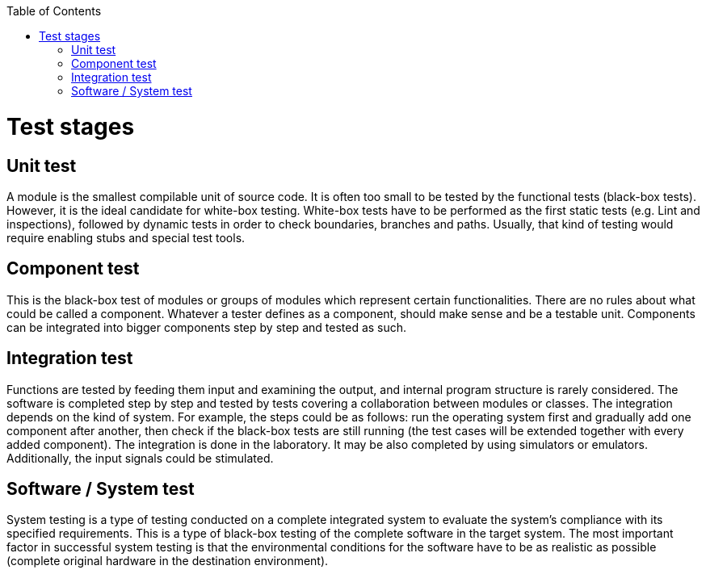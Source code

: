 :toc: macro

ifdef::env-github[]
:tip-caption: :bulb:
:note-caption: :information_source:
:important-caption: :heavy_exclamation_mark:
:caution-caption: :fire:
:warning-caption: :warning:
endif::[]

toc::[]
:idprefix:
:idseparator: -
:reproducible:
:source-highlighter: rouge
:listing-caption: Listing

= Test stages

== Unit test

A module is the smallest compilable unit of source code. It is often too small to be tested by the functional tests (black-box tests). However, it is the ideal candidate for white-box testing. White-box tests have to be performed as the first static tests (e.g. Lint and inspections), followed by dynamic tests in order to check boundaries, branches and paths. Usually, that kind of testing would require enabling stubs and special test tools. 

== Component test

This is the black-box test of modules or groups of modules which represent certain functionalities. There are no rules about what could be called a component. Whatever a tester defines as a component, should make sense and be a testable unit. Components can be integrated into bigger components step by step and tested as such. 

== Integration test

Functions are tested by feeding them input and examining the output, and internal program structure is rarely considered. The software is completed step by step and tested by  tests covering a collaboration between modules or classes. The integration depends on the kind of system. For example, the steps could be as follows: run the operating system first and gradually add one component after another, then check if the black-box tests are still running (the test cases will be extended together with every added component). The integration is done in the laboratory. It may be also completed by using simulators or emulators. Additionally, the input signals could be stimulated. 

== Software / System test

System testing is a type of testing conducted on a complete integrated system to evaluate the system’s compliance with its specified requirements. This is a type of black-box testing of the complete software in the target system. The most important factor in successful system testing is that the environmental conditions for the software have to be as realistic as possible (complete original hardware in the destination environment).

